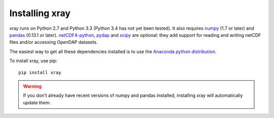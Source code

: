 Installing xray
===============

xray runs on Python 2.7 and Python 3.3 (Python 3.4 has not yet been tested).
It also requires
`numpy <http://www.numpy.org/>`__ (1.7 or later) and
`pandas <http://pandas.pydata.org/>`__ (0.13.1 or later).
`netCDF4-python <https://github.com/Unidata/netcdf4-python>`__,
`pydap <http://www.pydap.org/>`__ and `scipy <http://scipy.org/>`__ are
optional: they add support for reading and writing netCDF files and/or
accessing OpenDAP datasets.

The easiest way to get all these dependencies installed is to use the
`Anaconda python distribution <https://store.continuum.io/cshop/anaconda/>`__.

To install xray, use pip:

::

    pip install xray

.. warning::

    If you don't already have recent versions of numpy and pandas installed,
    installing xray will automatically update them.
